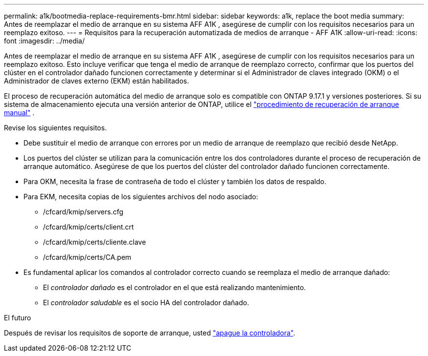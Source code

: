 ---
permalink: a1k/bootmedia-replace-requirements-bmr.html 
sidebar: sidebar 
keywords: a1k, replace the boot media 
summary: Antes de reemplazar el medio de arranque en su sistema AFF A1K , asegúrese de cumplir con los requisitos necesarios para un reemplazo exitoso. 
---
= Requisitos para la recuperación automatizada de medios de arranque - AFF A1K
:allow-uri-read: 
:icons: font
:imagesdir: ../media/


[role="lead"]
Antes de reemplazar el medio de arranque en su sistema AFF A1K , asegúrese de cumplir con los requisitos necesarios para un reemplazo exitoso. Esto incluye verificar que tenga el medio de arranque de reemplazo correcto, confirmar que los puertos del clúster en el controlador dañado funcionen correctamente y determinar si el Administrador de claves integrado (OKM) o el Administrador de claves externo (EKM) están habilitados.

El proceso de recuperación automática del medio de arranque solo es compatible con ONTAP 9.17.1 y versiones posteriores. Si su sistema de almacenamiento ejecuta una versión anterior de ONTAP, utilice el link:bootmedia-replace-workflow.html["procedimiento de recuperación de arranque manual"] .

Revise los siguientes requisitos.

* Debe sustituir el medio de arranque con errores por un medio de arranque de reemplazo que recibió desde NetApp.
* Los puertos del clúster se utilizan para la comunicación entre los dos controladores durante el proceso de recuperación de arranque automático. Asegúrese de que los puertos del clúster del controlador dañado funcionen correctamente.
* Para OKM, necesita la frase de contraseña de todo el clúster y también los datos de respaldo.
* Para EKM, necesita copias de los siguientes archivos del nodo asociado:
+
** /cfcard/kmip/servers.cfg
** /cfcard/kmip/certs/client.crt
** /cfcard/kmip/certs/cliente.clave
** /cfcard/kmip/certs/CA.pem


* Es fundamental aplicar los comandos al controlador correcto cuando se reemplaza el medio de arranque dañado:
+
** El _controlador dañado_ es el controlador en el que está realizando mantenimiento.
** El _controlador saludable_ es el socio HA del controlador dañado.




.El futuro
Después de revisar los requisitos de soporte de arranque, usted link:bootmedia-shutdown-bmr.html["apague la controladora"].
